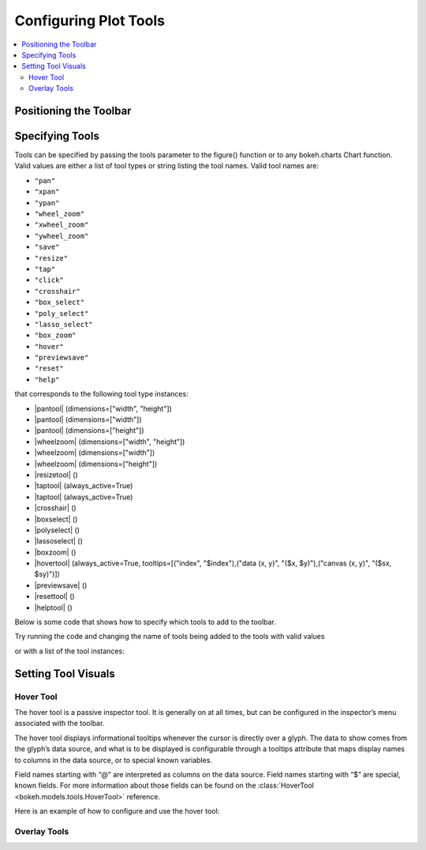 .. _tutorial_tools:

Configuring Plot Tools
======================

.. contents::
    :local:
    :depth: 2

Positioning the Toolbar
-----------------------


Specifying Tools
----------------

Tools can be specified by passing the tools parameter to the figure() function or to any bokeh.charts Chart function.
Valid values are either a list of tool types or string listing the tool names. Valid tool names are:

* ``"pan"``
* ``"xpan"``
* ``"ypan"``
* ``"wheel_zoom"``
* ``"xwheel_zoom"``
* ``"ywheel_zoom"``
* ``"save"``
* ``"resize"``
* ``"tap"``
* ``"click"``
* ``"crosshair"``
* ``"box_select"``
* ``"poly_select"``
* ``"lasso_select"``
* ``"box_zoom"``
* ``"hover"``
* ``"previewsave"``
* ``"reset"``
* ``"help"``

that corresponds to the following tool type instances:

* |pantool| (dimensions=["width", "height"])
* |pantool| (dimensions=["width"])
* |pantool| (dimensions=["height"])
* |wheelzoom| (dimensions=["width", "height"])
* |wheelzoom| (dimensions=["width"])
* |wheelzoom| (dimensions=["height"])
* |resizetool| ()
* |taptool| (always_active=True)
* |taptool| (always_active=True)
* |crosshair| ()
* |boxselect| ()
* |polyselect| ()
* |lassoselect| ()
* |boxzoom| ()
* |hovertool| (always_active=True, tooltips=[("index", "$index"),("data (x, y)", "($x, $y)"),("canvas (x, y)", "($sx, $sy)")])
* |previewsave| ()
* |resettool| ()
* |helptool| ()

Below is some code that shows how to specify which tools to add to the toolbar.

Try running the code and changing the name of tools being added to the tools with valid values


.. bokeh-plot::
    :source-position: above

    from bokeh.plotting import figure, output_file, show

    output_file("toolbar.html")
    TOOLS='box_zoom,box_select,crosshair,resize,reset'
    # create a new plot with the toolbar below
    p = figure(plot_width=400, plot_height=400, title=None, tools=TOOLS)

    p.circle([1,2,3,4,5], [2,5,8,2,7], size=10)

    show(p)

or with a list of the tool instances:

.. bokeh-plot::
    :source-position: above

    from bokeh.plotting import figure, output_file, show
    from bokeh.models import HoverTool, BoxSelectTool

    output_file("toolbar.html")
    TOOLS=[BoxSelectTool(), HoverTool()]
    # create a new plot with the toolbar below
    p = figure(plot_width=400, plot_height=400, title=None, tools=TOOLS)

    p.circle([1,2,3,4,5], [2,5,8,2,7], size=10)

    show(p)


Setting Tool Visuals
--------------------


Hover Tool
''''''''''

The hover tool is a passive inspector tool. It is generally on at all times, but can be configured
in the inspector’s menu associated with the toolbar.

The hover tool displays informational tooltips whenever the cursor is directly over a glyph. The data
to show comes from the glyph’s data source, and what is to be displayed is configurable through a
tooltips attribute that maps display names to columns in the data source, or to special known variables.

Field names starting with “@” are interpreted as columns on the data source.
Field names starting with “$” are special, known fields. For more information about those fields can
be found on the :class:`HoverTool <bokeh.models.tools.HoverTool>`
reference.

Here is an example of how to configure and use the hover tool:

.. bokeh-plot::
    :source-position: above

    from bokeh.plotting import figure, output_file, show, ColumnDataSource
    from bokeh.models import HoverTool, BoxSelectTool
    from collections import OrderedDict

    output_file("toolbar.html")

    source = ColumnDataSource(
        data=dict(
            x=[1,2,3,4,5],
            y=[2,5,8,2,7],
            desc=['A', 'b', 'C', 'd', 'E'],
        )
    )

    TOOLS=[
        BoxSelectTool(),
        HoverTool(tooltips = OrderedDict(
            [
            ("index", "$index"),
            ("(x,y)", "($x, $y)"),
            ("desc", "@desc"),
            ]
        ))]
    # create a new plot with the toolbar below
    p = figure(plot_width=400, plot_height=400, title=None, tools=TOOLS)

    p.circle('x', 'y', size=10, source=source)

    show(p)


Overlay Tools
'''''''''''''


.. |pantool| replace:: :class:`~bokeh.models.tools.PanTool`
.. |wheelzoom|   replace:: :class:`~bokeh.models.tools.WheelZoomTool`
.. |previewsave|  replace:: :class:`~bokeh.models.tools.PreviewSaveTool`
.. |resizetool|  replace:: :class:`~bokeh.models.tools.ResizeTool`
.. |taptool|   replace:: :class:`~bokeh.models.tools.TapTool`
.. |crosshair|  replace:: :class:`~bokeh.models.tools.CrosshairTool`
.. |boxselect|  replace:: :class:`~bokeh.models.tools.BoxSelectTool`
.. |polyselect|  replace:: :class:`~bokeh.models.tools.PolySelectTool`
.. |lassoselect|  replace:: :class:`~bokeh.models.tools.LassoSelectTool`
.. |boxzoom|  replace:: :class:`~bokeh.models.tools.BoxZoomTool`
.. |hovertool|  replace:: :class:`~bokeh.models.tools.HoverTool`
.. |resettool|  replace:: :class:`~bokeh.models.tools.ResetTool`
.. |helptool|  replace:: :class:`~bokeh.models.tools.HelpTool`